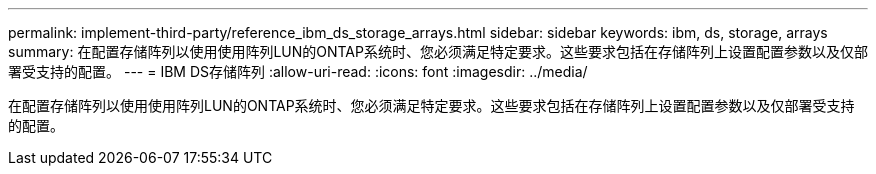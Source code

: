 ---
permalink: implement-third-party/reference_ibm_ds_storage_arrays.html 
sidebar: sidebar 
keywords: ibm, ds, storage, arrays 
summary: 在配置存储阵列以使用使用阵列LUN的ONTAP系统时、您必须满足特定要求。这些要求包括在存储阵列上设置配置参数以及仅部署受支持的配置。 
---
= IBM DS存储阵列
:allow-uri-read: 
:icons: font
:imagesdir: ../media/


[role="lead"]
在配置存储阵列以使用使用阵列LUN的ONTAP系统时、您必须满足特定要求。这些要求包括在存储阵列上设置配置参数以及仅部署受支持的配置。
